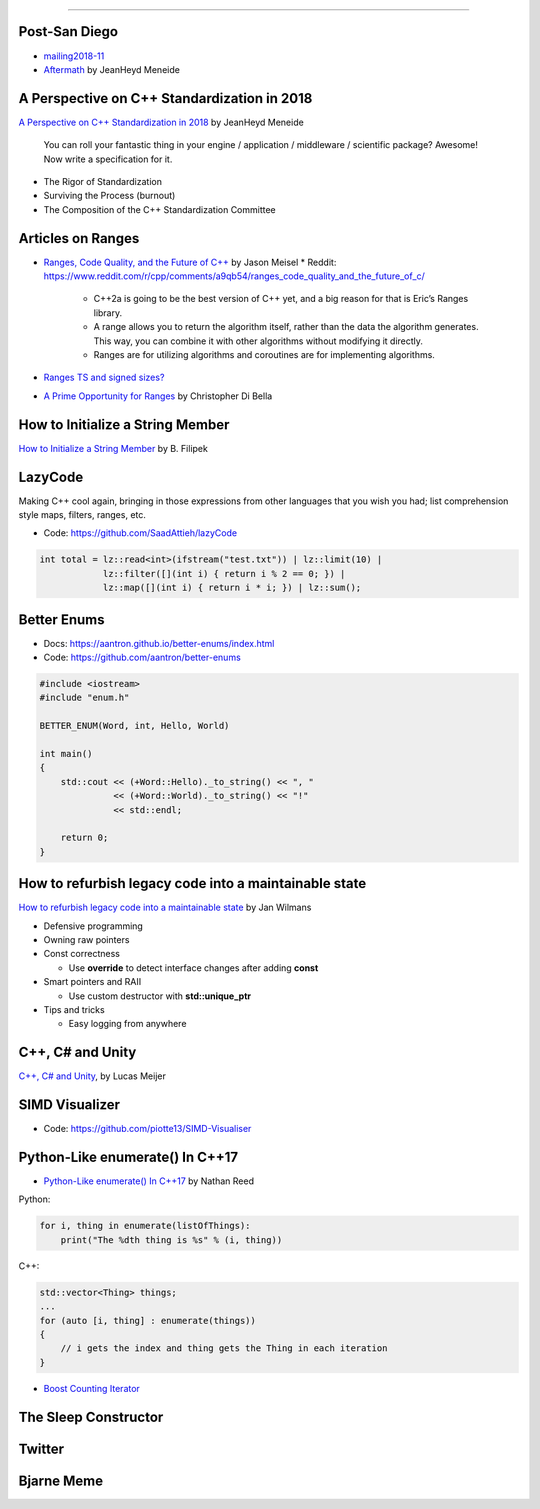 ----

Post-San Diego
--------------

* mailing2018-11_
* Aftermath_ by JeanHeyd Meneide

.. _mailing2018-11: http://www.open-std.org/jtc1/sc22/wg21/docs/papers/2018/#mailing2018-11
.. _Aftermath: https://thephd.github.io/san-diego-2018-c++-committee-trip-report

A Perspective on C++ Standardization in 2018
--------------------------------------------

`A Perspective on C++ Standardization in 2018`_     by JeanHeyd Meneide

    You can roll your fantastic thing in your engine / application / middleware / scientific package? Awesome!
    Now write a specification for it.

* The Rigor of Standardization
* Surviving the Process (burnout)
* The Composition of the C++ Standardization Committee

.. _`A Perspective on C++ Standardization in 2018`: https://thephd.github.io/perspective-standardization-in-2018

Articles on Ranges
------------------

* `Ranges, Code Quality, and the Future of C++`_ by Jason Meisel
  * Reddit: https://www.reddit.com/r/cpp/comments/a9qb54/ranges_code_quality_and_the_future_of_c/
    * C++2a is going to be the best version of C++ yet, and a big reason for that is Eric’s Ranges library.
    * A range allows you to return the algorithm itself, rather than the data the algorithm generates. This way, you can combine it with other algorithms without modifying it directly.
    * Ranges are for utilizing algorithms and coroutines are for implementing algorithms.
* `Ranges TS and signed sizes?`_
* `A Prime Opportunity for Ranges`_ by Christopher Di Bella

.. _`Ranges, Code Quality, and the Future of C++`: https://medium.com/@jasonmeisel/ranges-code-quality-and-the-future-of-c-99adc6199608
.. _`Ranges TS and signed sizes?`: https://www.reddit.com/r/cpp/comments/a3gcdi/range_ts_and_signed_sizes/
.. _`A Prime Opportunity for Ranges`: https://www.cjdb.com.au/a-prime-opportunity-for-ranges

How to Initialize a String Member
---------------------------------

`How to Initialize a String Member`_ by B. Filipek

.. _`How to Initialize a String Member`: https://www.bfilipek.com/2018/08/init-string-member.html

LazyCode
--------

Making C++ cool again, bringing in those expressions from other languages that you wish you had; list comprehension
style maps, filters, ranges, etc.

* Code: https://github.com/SaadAttieh/lazyCode

.. code:: c++

    int total = lz::read<int>(ifstream("test.txt")) | lz::limit(10) |
                lz::filter([](int i) { return i % 2 == 0; }) |
                lz::map([](int i) { return i * i; }) | lz::sum();

Better Enums
------------

* Docs: https://aantron.github.io/better-enums/index.html
* Code: https://github.com/aantron/better-enums

.. code:: c++

    #include <iostream>
    #include "enum.h"

    BETTER_ENUM(Word, int, Hello, World)

    int main()
    {
        std::cout << (+Word::Hello)._to_string() << ", "
                  << (+Word::World)._to_string() << "!"
                  << std::endl;

        return 0;
    }

How to refurbish legacy code into a maintainable state
------------------------------------------------------

`How to refurbish legacy code into a maintainable state`_ by Jan Wilmans

* Defensive programming
* Owning raw pointers
* Const correctness

  - Use **override** to detect interface changes after adding **const**

* Smart pointers and RAII

  - Use custom destructor with **std::unique_ptr**

* Tips and tricks

  - Easy logging from anywhere

.. _`How to refurbish legacy code into a maintainable state`: http://nullptr.nl/2018/08/refurbish-legacy-code/

C++, C# and Unity
-----------------

`C++, C# and Unity`_, by Lucas Meijer

.. _`C++, C# and Unity`: http://lucasmeijer.com/posts/cpp_unity/

SIMD Visualizer
---------------

* Code: https://github.com/piotte13/SIMD-Visualiser

Python-Like **enumerate()** In C++17
------------------------------------

* `Python-Like enumerate() In C++17`_ by Nathan Reed

Python:

.. code:: python

    for i, thing in enumerate(listOfThings):
        print("The %dth thing is %s" % (i, thing))

C++:

.. code:: c++

    std::vector<Thing> things;
    ...
    for (auto [i, thing] : enumerate(things))
    {
        // i gets the index and thing gets the Thing in each iteration
    }

* `Boost Counting Iterator`_

.. _`Python-Like enumerate() In C++17`: http://reedbeta.com/blog/python-like-enumerate-in-cpp17/
.. _`Boost Counting Iterator`: https://www.boost.org/doc/libs/1_69_0/libs/iterator/doc/counting_iterator.html

The Sleep Constructor
---------------------

.. image:: img/the-sleep-ctor.png

Twitter
-------

.. image:: img/programming-like-writing-book.png

Bjarne Meme
-----------

.. image:: img/bjarne-didnt-plan-for-this.png
